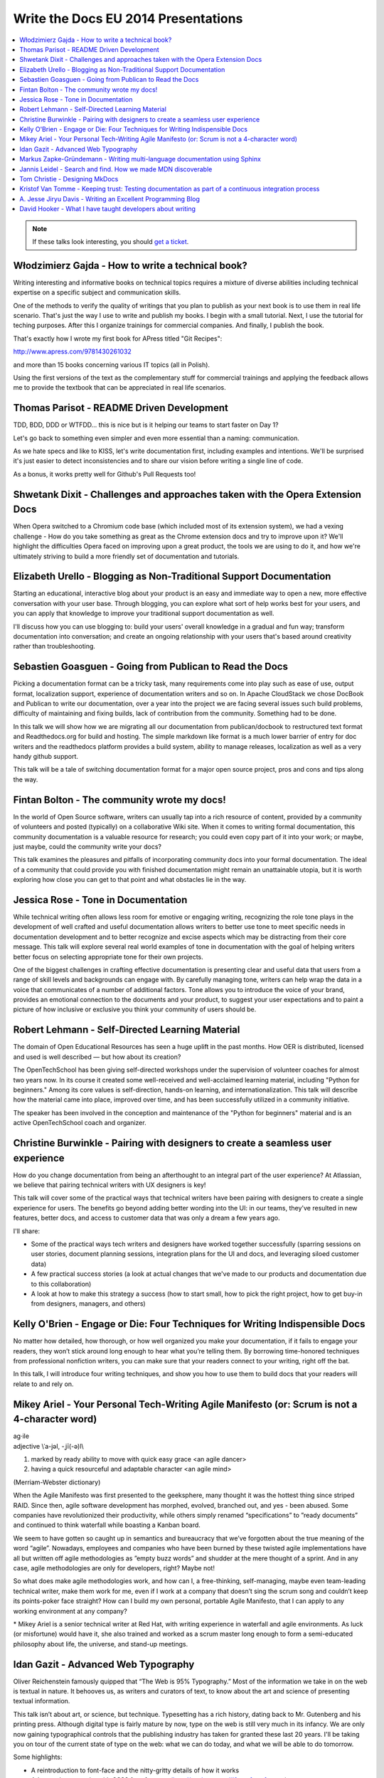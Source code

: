 Write the Docs EU 2014 Presentations
====================================

.. contents:: 
   :local:

.. note:: If these talks look interesting, you should `get a ticket`_.

.. _get a ticket: http://eutickets.writethedocs.org/


Włodzimierz Gajda - How to write a technical book?
--------------------------------------------------

Writing interesting and informative books on technical topics requires a mixture of diverse abilities including technical expertise on a specific subject and communication skills.

One of the methods to verify the quality of writings that you plan to publish as your next book is to use them in real life scenario. That's just the way I use to write and publish my books. I begin with a small tutorial. Next, I use the tutorial for teching purposes. After this I organize trainings for commercial companies. And finally, I publish the book.

That's exactly how I wrote my first book for APress titled "Git Recipes":

http://www.apress.com/9781430261032

and more than 15 books concerning various IT topics (all in Polish).

Using the first versions of the text as the complementary stuff for 
commercial trainings and applying the feedback allows me to provide 
the textbook that can be appreciated in real life scenarios.

Thomas Parisot - README Driven Development
------------------------------------------

TDD, BDD, DDD or WTFDD… this is nice but is it helping our teams to start faster on Day 1?

Let's go back to something even simpler and even more essential than a naming: communication.

As we hate specs and like to KISS, let's write documentation first, including examples and intentions. We'll be surprised it's just easier to detect inconsistencies and to share our vision before writing a single line of code.

As a bonus, it works pretty well for Github's Pull Requests too!

Shwetank Dixit - Challenges and approaches taken with the Opera Extension Docs
------------------------------------------------------------------------------

When Opera switched to a Chromium code base (which included most of its extension system), we had a vexing challenge - How do you take something as great as the Chrome extension docs and try to improve upon it? We'll highlight the difficulties Opera faced on improving upon a great product, the tools we are using to do it, and how we're ultimately striving to build a more friendly set of documentation and tutorials. 

Elizabeth Urello - Blogging as Non-Traditional Support Documentation
--------------------------------------------------------------------

Starting an educational, interactive blog about your product is an easy and immediate way to open a new, more effective conversation with your user base. Through blogging, you can explore what sort of help works best for your users, and you can apply that knowledge to improve your traditional support documentation as well. 

I'll discuss how you can use blogging to:  build your users' overall knowledge in a gradual and fun way; transform documentation into conversation; and create an ongoing relationship with your users that's based around creativity rather than troubleshooting.


Sebastien Goasguen - Going from Publican to Read the Docs
---------------------------------------------------------

Picking a documentation format can be a tricky task, many requirements come into play such as ease of use, output format, localization support, experience of documentation writers and so on. In Apache CloudStack we chose DocBook and Publican to write our documentation, over a year into the project we are facing several issues such build problems, difficulty of maintaining and fixing builds, lack of contribution from the community. Something had to be done.

In this talk we will show how we are migrating all our documentation from publican/docbook to restructured text format and Readthedocs.org for build and hosting. The simple markdown like format is a much lower barrier of entry for doc writers and the readthedocs platform provides a build  system, ability to manage releases, localization as well as a very handy github support.

This talk will be a tale of switching documentation format for a major open source project, pros and cons and tips along the way.

Fintan Bolton - The community wrote my docs!
--------------------------------------------

In the world of Open Source software, writers can usually tap into a
rich resource of content, provided by a community of volunteers and
posted (typically) on a collaborative Wiki site. When it comes to
writing formal documentation, this community documentation is a
valuable resource for research; you could even copy part of it into
your work; or maybe, just maybe, could the community write your docs?

This talk examines the pleasures and pitfalls of incorporating
community docs into your formal documentation. The ideal of a
community that could provide you with finished documentation
might remain an unattainable utopia, but it is worth exploring how
close you can get to that point and what obstacles lie in the way.

Jessica Rose - Tone in Documentation
------------------------------------

While technical writing often allows less room for emotive or engaging writing, recognizing the role tone plays in the development of well crafted and useful documentation allows writers to better use tone to meet specific needs in documentation development and to better recognize and excise aspects which may be distracting from their core message. This talk will explore several real world examples of tone in documentation with the goal of helping writers better focus on selecting appropriate tone for their own projects.

One of the biggest challenges in crafting effective documentation is presenting clear and useful data that users from a range of skill levels and backgrounds can engage with. By carefully managing tone, writers can help wrap the data in a voice that communicates of a number of additional factors. Tone allows you to introduce the voice of your brand, provides an emotional connection to the documents and your product, to suggest your user expectations and to paint a picture of how inclusive or exclusive you think your community of users should be.

Robert Lehmann - Self-Directed Learning Material
------------------------------------------------

The domain of Open Educational Resources has seen a huge uplift in the past months. How OER is distributed, licensed and used is well described — but how about its creation?

The OpenTechSchool has been giving self-directed workshops under the supervision of volunteer coaches for almost two years now. In its course it created some well-received and well-acclaimed learning material, including "Python for beginners." Among its core values is self-direction, hands-on learning, and internationalization. This talk will describe how the material came into place, improved over time, and has been successfully utilized in a community initiative.

The speaker has been involved in the conception and maintenance of the "Python for beginners" material and is an active OpenTechSchool coach and organizer.

Christine Burwinkle - Pairing with designers to create a seamless user experience
---------------------------------------------------------------------------------

How do you change documentation from being an afterthought to an integral part of the user experience? At Atlassian, we believe that pairing technical writers with UX designers is key!

This talk will cover some of the practical ways that technical writers have been pairing with designers to create a single experience for users. The benefits go beyond adding better wording into the UI: in our teams, they've resulted in new features, better docs, and access to customer data that was only a dream a few years ago.

I'll share: 

- Some of the practical ways tech writers and designers have worked together successfully (sparring sessions on user stories, document planning sessions, integration plans for the UI and docs, and leveraging siloed customer data)

- A few practical success stories (a look at actual changes that we've made to our products and documentation due to this collaboration)

- A look at how to make this strategy a success (how to start small, how to pick the right project, how to get buy-in from designers, managers, and others)

Kelly O'Brien - Engage or Die: Four Techniques for Writing Indispensible Docs
-----------------------------------------------------------------------------

No matter how detailed, how thorough, or how well organized you make your documentation, if it fails to engage your readers, they won’t stick around long enough to hear what you’re telling them. By borrowing time-honored techniques from professional nonfiction writers, you can make sure that your readers connect to your writing, right off the bat. 

In this talk, I will introduce four writing techniques, and show you how to use them to build docs that your readers will relate to and rely on.  


Mikey Ariel - Your Personal Tech-Writing Agile Manifesto (or: Scrum is not a 4-character word)
----------------------------------------------------------------------------------------------

| ag·ile
| adjective \\ˈa-jəl, -ˌjī(-ə)l\\

1. marked by ready ability to move with quick easy grace <an agile dancer>
2. having a quick resourceful and adaptable character <an agile mind>

(Merriam-Webster dictionary)

When the Agile Manifesto was first presented to the geeksphere, many thought it was the hottest thing since striped RAID. Since then, agile software development has morphed, evolved, branched out, and yes - been abused. Some companies have revolutionized their productivity, while others simply renamed “specifications” to ”ready documents” and continued to think waterfall while boasting a Kanban board.

We seem to have gotten so caught up in semantics and bureaucracy that we’ve forgotten about the true meaning of the word “agile”. Nowadays, employees and companies who have been burned by these twisted agile implementations have all but written off agile methodologies as ”empty buzz words” and shudder at the mere thought of a sprint. And in any case, agile methodologies are only for developers, right? Maybe not!

So what does make agile methodologies work, and how can I, a free-thinking, self-managing, maybe even team-leading technical writer, make them work for me, even if I work at a company that doesn’t sing the scrum song and couldn’t keep its points-poker face straight? How can I build my own personal, portable Agile Manifesto, that I can apply to any working environment at any company?

\* Mikey Ariel is a senior technical writer at Red Hat, with writing experience in waterfall and agile environments. As luck (or misfortune) would have it, she also trained and worked as a scrum master long enough to form a semi-educated philosophy about life, the universe, and stand-up meetings.

Idan Gazit - Advanced Web Typography
------------------------------------

Oliver Reichenstein famously quipped that “The Web is 95% Typography.” Most of the information we take in on the web is textual in nature. It behooves us, as writers and curators of text, to know about the art and science of presenting textual information.

This talk isn’t about art, or science, but technique. Typesetting has a rich history, dating back to Mr. Gutenberg and his printing press. Although digital type is fairly mature by now, type on the web is still very much in its infancy. We are only now gaining typographical controls that the publishing industry has taken for granted these last 20 years. I'll be taking you on tour of the current state of type on the web: what we can do today, and what we will be able to do tomorrow.

Some highlights:

* A reintroduction to font-face and the nitty-gritty details of how it works
* Advanced typography with CSS3 font-features (http://caniuse.com/#feat=font-feature)
* Icon fonts, and semantic use thereof
* JavaScript tools like fittext.js and lettering.js

Markus Zapke-Gründemann - Writing multi-language documentation using Sphinx
---------------------------------------------------------------------------

How to write multi-language documentation? What tools can you use? What mistakes should you avoid?

This talk is based on the experiences I gathered while working on several multi-language documentation projects using Sphinx. I will talk about how Sphinx internationalization support works, which tools and services I use and how to organize the translation workflow. Finally I will have a look at what the future of internationalization in Sphinx might bring.

Jannis Leidel - Search and find. How we made MDN discoverable
-------------------------------------------------------------

The Mozilla Developer Network (MDN) is a wiki on which volunteers and Mozilla staff writers document the open Web, Mozilla technologies, Firefox OS, and other developer topics. In 2013 we relaunched it with a new look and feel as well as many changes to the underlying technology. In this talk I look back at how we took content discoverability into account and how we’re continuing to improve the site in 2014.

Tom Christie - Designing MkDocs
-------------------------------

MkDocs is a tool for creating documentation from Markdown, that's focused on simplicity and ease-of-use.

This talk will explore the background, motivation and design of this new documentation builder.
We'll also look at how to write, theme and publish your documentation with MkDocs, and compare it against some other existing tools.

Kristof Van Tomme - Keeping trust: Testing documentation as part of a continuous integration process
----------------------------------------------------------------------------------------------------

You could argue that outdated documentation is even worse than no
documentation at all. It creates frustration and destroys the trust of
your customers. But how do you maintain your documentation in a
project with a fast release cycle?

In this talk I will explore strategies for keeping different types of
documentation up to date and discuss a few tools (including WalkHub,
an open source project we are working on) that can be used to
automatically test or even update documentation as part of your
continuous integration process.

A. Jesse Jiryu Davis - Writing an Excellent Programming Blog 
------------------------------------------------------------

Please, help our community: share your programming knowledge by writing about it. It doesn’t matter how narrow your expertise is. If you know better than anyone how to parse NYC subway schedules in Python, write about it!

Being known in your community as an expert or as a cogent explainer helps you, too. You’re more likely to get patches accepted by projects, get talks accepted by conferences, get a job, get users. Besides, writing teaches you to think: there’s no test of understanding so rigorous as writing an explanation. These days, when there's a problem I don't understand, I start drafting an article about it: I know by the time I'm done writing that I'll have attained the knowledge I seek.

I notice roughly five formats among the best programming articles: stories, arguments, how-tos, how things work, and reviews. For each format I’ll discuss its structure and suggest ideas for what you could write about, and share some do’s or don’ts. If you want to write but haven’t chosen a topic, or don’t know how to approach it, this will get you started.

Each programming language's "planet" aggregator is among the best channels for distributing your articles. Hacker News, Reddit, and Twitter have some value, too. You shouldn’t waste time on SEO. Writing isn't about reach, it's about satisfaction. Anyway, if you’re aggregated by sites devoted to your specialty, the audience that matters will come.

Emulate the best bloggers and the best posts. I’ll share links and discuss, from examples, what makes a great article.

You know something about programming that’s worth explaining. Plus, explaining it deepens your understanding as nothing else can. If you don’t know what to write about, riff off the ideas this talk suggests, or get inspired by great blogs. Craft articles of enduring value.


David Hooker - What I have taught developers about writing
----------------------------------------------------------

And to a lesser extent, what they may have taught me. 

I arrived at Prezi as a technical writer used to dealing with engineers of the construction variety. The only developer I’d ever met previously was my mum. I now work long hours writing material that explains, promotes, evangelizes, and sometimes even influences their work. 

This talk is about the challenges, learning curves, and (most importantly) vaguely amusing anecdotes of my eighteen months living amongst those who code. Or to put it in developer-speak, I include best practices as well as experiences of how I messed up when trying to convince 120 engineers that they needed to place greater value on words, write more often, and that they needed my help doing it. 

